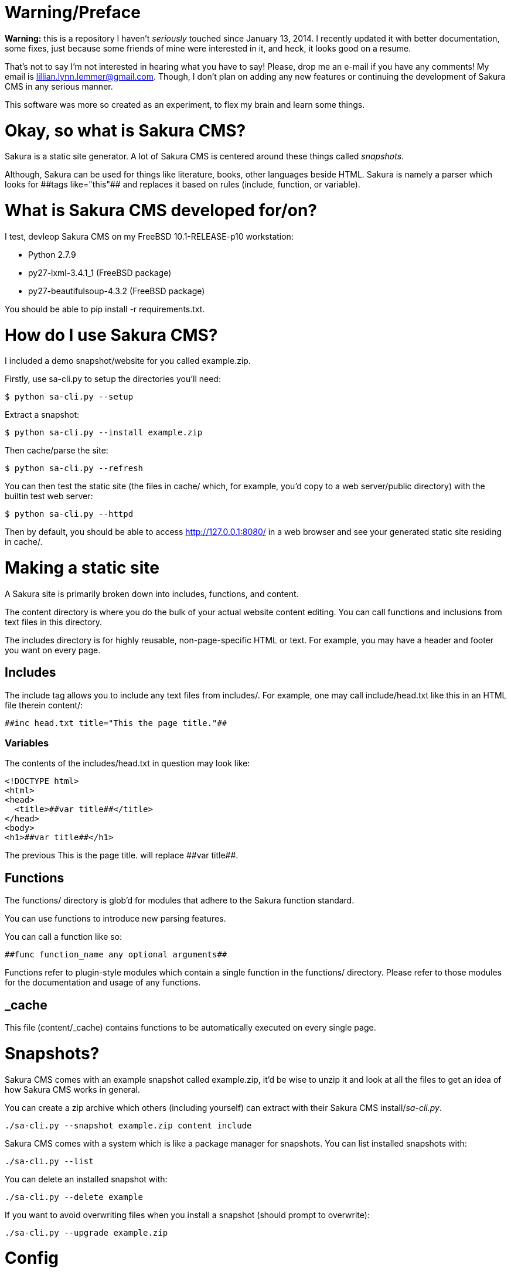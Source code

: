 = Warning/Preface

*Warning:* this is a repository I haven't _seriously_ touched since January 13, 2014. I recently updated it with better documentation, some fixes, just because some friends of mine were interested in it, and heck, it looks good on a resume.

That's not to say I'm not interested in hearing what you have to say! Please, drop me an e-mail if you have any comments! My email is lillian.lynn.lemmer@gmail.com. Though, I don't plan on adding any new features or continuing the development of Sakura CMS in any serious manner.

This software was more so created as an experiment, to flex my brain and learn some things.

= Okay, so what is Sakura CMS?

Sakura is a static site generator. A lot of Sakura CMS is centered around these things called _snapshots_.

Although, Sakura can be used for things like literature, books, other languages beside HTML. Sakura is namely a parser which looks for ++##tags like="this"##++ and replaces it based on rules (include, function, or variable).

= What is Sakura CMS developed for/on?

I test, devleop Sakura CMS on my FreeBSD 10.1-RELEASE-p10 workstation:

  * Python 2.7.9
  * py27-lxml-3.4.1_1 (FreeBSD package)
  * py27-beautifulsoup-4.3.2 (FreeBSD package)

You should be able to +pip install -r requirements.txt+.

= How do I use Sakura CMS?

I included a demo snapshot/website for you called +example.zip+.

Firstly, use sa-cli.py to setup the directories you'll need:

----
$ python sa-cli.py --setup
----

Extract a snapshot:

----
$ python sa-cli.py --install example.zip
----

Then cache/parse the site:

----
$ python sa-cli.py --refresh
----

You can then test the static site (the files in +cache/+ which, for example, you'd copy to a web server/public directory) with the builtin test web server:

----
$ python sa-cli.py --httpd
----

Then by default, you should be able to access http://127.0.0.1:8080/ in a web browser and see your generated static site residing in +cache/+.

= Making a static site

A Sakura site is primarily broken down into +includes+, +functions+, and +content+. 

The +content+ directory is where you do the bulk of your actual website content editing. You can call functions and inclusions from text files in this directory.

The +includes+ directory is for highly reusable, non-page-specific HTML or text. For example, you may have a header and footer you want on every page.

== Includes

The include tag allows you to include any text files from +includes/+. For example, one may call +include/head.txt+ like this in an HTML file therein +content/+:

----
##inc head.txt title="This the page title."##
----

=== Variables

The contents of the +includes/head.txt+ in question may look like:

----
<!DOCTYPE html>
<html>
<head>
  <title>##var title##</title>
</head>
<body>
<h1>##var title##</h1>
----

The previous +This is the page title.+ will replace +##var title##+.

== Functions

The +functions/+ directory is glob'd for modules that adhere to the Sakura function standard.

You can use functions to introduce new parsing features.

You can call a function like so:

----
##func function_name any optional arguments##
----

Functions refer to plugin-style modules which contain a single function in the +functions/+ directory. Please refer to those modules for the documentation and usage of any functions.

== _cache

This file (+content/_cache+) contains functions to be automatically executed on every single page.

= Snapshots?

Sakura CMS comes with an example snapshot called +example.zip+, it'd be wise to unzip it and look at all the files to get an idea of how Sakura CMS works in general.

You can create a zip archive which others (including yourself) can extract with their Sakura CMS install/_sa-cli.py_.

----
./sa-cli.py --snapshot example.zip content include
----

Sakura CMS comes with a system which is like a package manager for snapshots. You can list installed snapshots with:

----
./sa-cli.py --list
----

You can delete an installed snapshot with:

----
./sa-cli.py --delete example
----

If you want to avoid overwriting files when you install a snapshot (should prompt to overwrite):

----
./sa-cli.py --upgrade example.zip
----

= Config

The +config/+ directory is important! It holds configurations for +functions+, and the general settings configuration file (+settings.ini+). Here's the default +settings.ini+:

----
[directories]
cache=cache
content=content
include=include
backup=backup
cgi=cgi
function=function
database=database
basehref=/cache/


[httpd]
address=127.0.0.1
port=8080
basehref=http://127.0.0.1/cache/
browser=yes


[backups]
before_cache=no
cgi=yes
content=yes
parsers=yes
cache=yes
config=yes
pieces=yes


[parser]
minify=no
----

= Notes

  * You can use +chmod +x sa-cli.py+ so you don't need to prefix your commands with "python," e.g., +./sa-cli.py --refresh+.

= Requirements

  * lxml for blog_index function
  * BeautifulSoup

